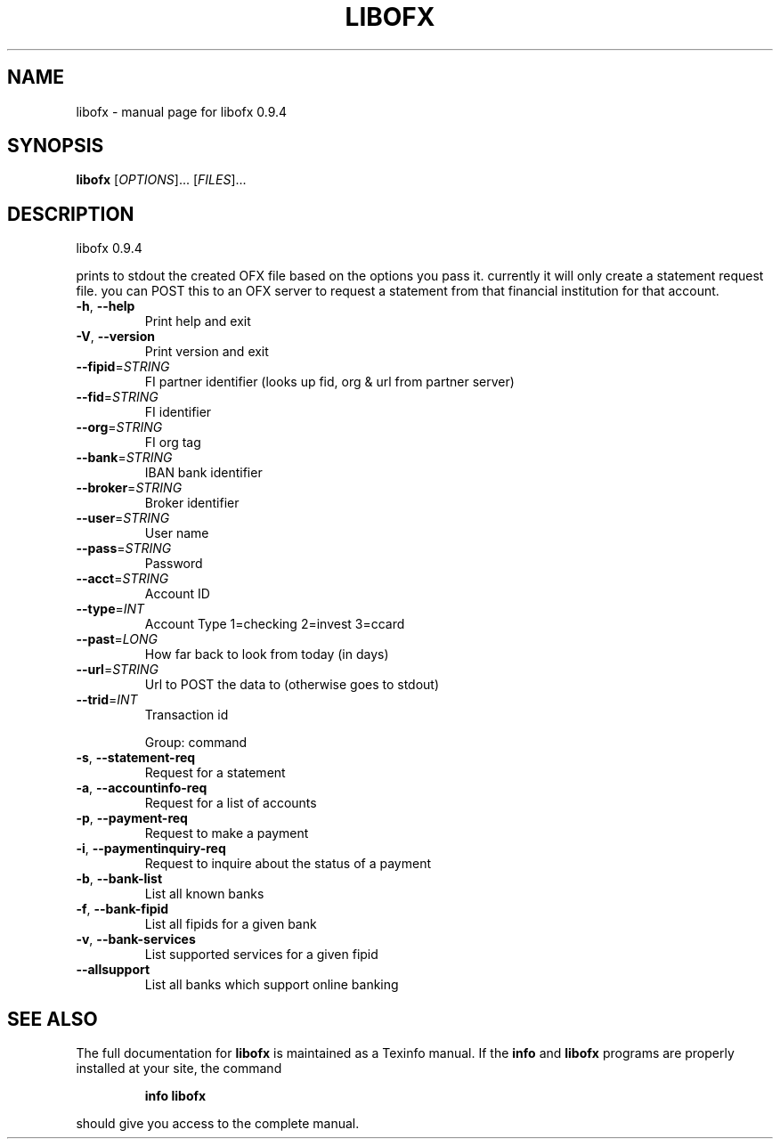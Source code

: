 .\" DO NOT MODIFY THIS FILE!  It was generated by help2man 1.38.4.
.TH LIBOFX "1" "April 2011" "libofx 0.9.4" "User Commands"
.SH NAME
libofx \- manual page for libofx 0.9.4
.SH SYNOPSIS
.B libofx
[\fIOPTIONS\fR]... [\fIFILES\fR]...
.SH DESCRIPTION
libofx 0.9.4
.PP
prints to stdout the created OFX file based on the options you pass it.
currently it will only create a statement request file.  you can POST this to
an OFX server to request a statement from that financial institution for that
account.
.TP
\fB\-h\fR, \fB\-\-help\fR
Print help and exit
.TP
\fB\-V\fR, \fB\-\-version\fR
Print version and exit
.TP
\fB\-\-fipid\fR=\fISTRING\fR
FI partner identifier (looks up fid, org & url from
partner server)
.TP
\fB\-\-fid\fR=\fISTRING\fR
FI identifier
.TP
\fB\-\-org\fR=\fISTRING\fR
FI org tag
.TP
\fB\-\-bank\fR=\fISTRING\fR
IBAN bank identifier
.TP
\fB\-\-broker\fR=\fISTRING\fR
Broker identifier
.TP
\fB\-\-user\fR=\fISTRING\fR
User name
.TP
\fB\-\-pass\fR=\fISTRING\fR
Password
.TP
\fB\-\-acct\fR=\fISTRING\fR
Account ID
.TP
\fB\-\-type\fR=\fIINT\fR
Account Type 1=checking 2=invest 3=ccard
.TP
\fB\-\-past\fR=\fILONG\fR
How far back to look from today (in days)
.TP
\fB\-\-url\fR=\fISTRING\fR
Url to POST the data to (otherwise goes to stdout)
.TP
\fB\-\-trid\fR=\fIINT\fR
Transaction id
.IP
Group: command
.TP
\fB\-s\fR, \fB\-\-statement\-req\fR
Request for a statement
.TP
\fB\-a\fR, \fB\-\-accountinfo\-req\fR
Request for a list of accounts
.TP
\fB\-p\fR, \fB\-\-payment\-req\fR
Request to make a payment
.TP
\fB\-i\fR, \fB\-\-paymentinquiry\-req\fR
Request to inquire about the status of a payment
.TP
\fB\-b\fR, \fB\-\-bank\-list\fR
List all known banks
.TP
\fB\-f\fR, \fB\-\-bank\-fipid\fR
List all fipids for a given bank
.TP
\fB\-v\fR, \fB\-\-bank\-services\fR
List supported services for a given fipid
.TP
\fB\-\-allsupport\fR
List all banks which support online banking
.SH "SEE ALSO"
The full documentation for
.B libofx
is maintained as a Texinfo manual.  If the
.B info
and
.B libofx
programs are properly installed at your site, the command
.IP
.B info libofx
.PP
should give you access to the complete manual.
